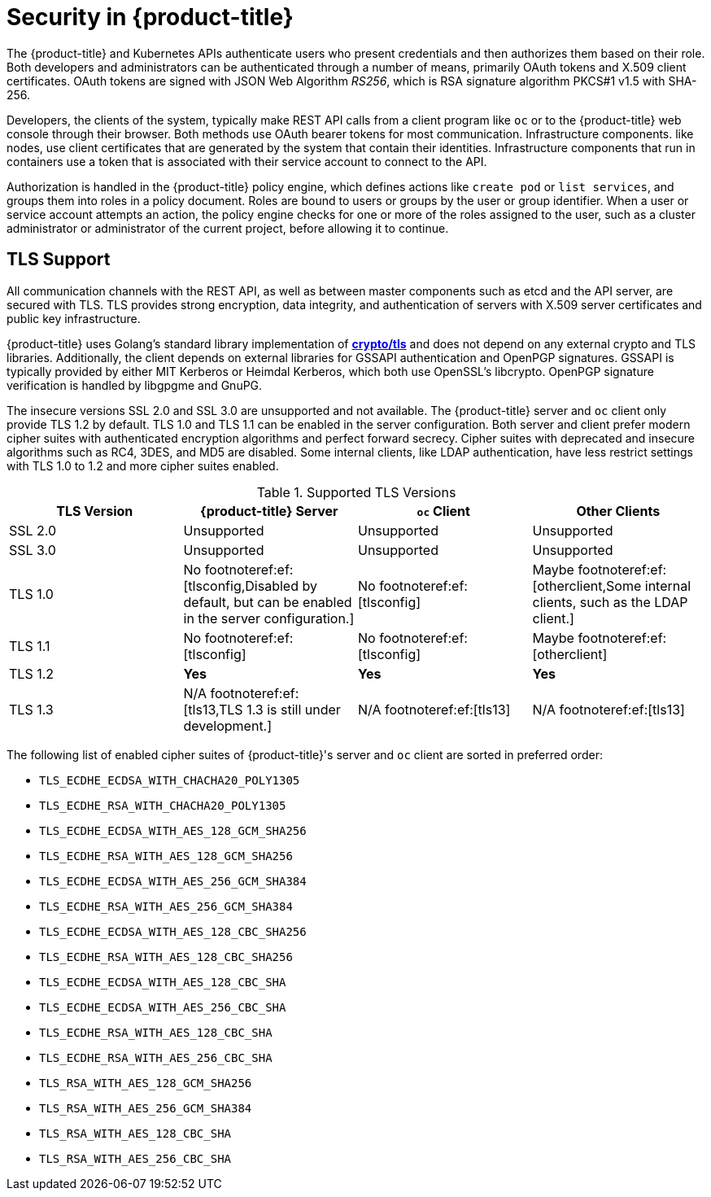 // Module included in the following assemblies:
//
// * orphaned

[id="security-overview_{context}"]
= Security in {product-title}

The {product-title} and Kubernetes APIs authenticate users who present
credentials and then authorizes them based on their role. Both developers and
administrators can be authenticated through a number of means, primarily
OAuth tokens and X.509 client certificates. OAuth tokens are signed with JSON
Web Algorithm _RS256_, which is RSA signature algorithm PKCS#1 v1.5 with SHA-256.

Developers, the clients of the system, typically make REST API calls from a
client program like `oc` or to the {product-title} web console through their browser.
Both methods use OAuth bearer tokens for most communication. Infrastructure components.
like nodes, use client certificates that are generated by the system that contain their
identities. Infrastructure components that run in containers use a token that is
associated with their service account to connect to the API.

Authorization is handled in the {product-title} policy engine, which defines
actions like `create pod` or `list services`, and groups them into roles in a
policy document. Roles are bound to users or groups by the user or group
identifier. When a user or service account attempts an action, the policy engine
checks for one or more of the roles assigned to the user, such as a cluster
administrator or administrator of the current project, before allowing it to
continue.

ifdef::openshift-origin,openshift-online,openshift-enterprise[]
Since every container that runs on the cluster is associated with a service
account, it is also possible to associate secrets to those service accounts and have them
automatically delivered into the container. This secret delivery enables the infrastructure to
manage secrets for pulling and pushing images, builds, and the deployment
components and also allows application code to use those secrets.
endif::[]

[id="architecture-overview-tls-support_{context}"]
== TLS Support

All communication channels with the REST API, as well as between master
components such as etcd and the API server, are secured with TLS. TLS provides
strong encryption, data integrity, and authentication of servers with X.509
server certificates and public key infrastructure.
ifdef::openshift-origin,openshift-enterprise,openshift-dedicated[]
By default, a new internal PKI is created for each deployment of
{product-title}. The internal PKI uses 2048 bit RSA keys and SHA-256 signatures.
endif::[]
ifdef::openshift-origin,openshift-enterprise[]
Custom certificates for public hosts are supported as well.
endif::[]

{product-title} uses Golang’s standard library implementation of
link:https://golang.org/pkg/crypto/tls/[*crypto/tls*] and does not depend on any
external crypto and TLS libraries. Additionally, the client depends on external
libraries for GSSAPI authentication and OpenPGP signatures. GSSAPI is typically
provided by either MIT Kerberos or Heimdal Kerberos, which both use OpenSSL's
libcrypto. OpenPGP signature verification is handled by libgpgme and GnuPG.

The insecure versions SSL 2.0 and SSL 3.0 are unsupported and not available. The
{product-title} server and `oc` client only provide TLS 1.2 by default. TLS 1.0
and TLS 1.1 can be enabled in the server configuration. Both server and client
prefer modern cipher suites with authenticated encryption algorithms and perfect
forward secrecy. Cipher suites with deprecated and insecure algorithms such as
RC4, 3DES, and MD5 are disabled. Some internal clients, like LDAP
authentication, have less restrict settings with TLS 1.0 to 1.2 and more cipher
suites enabled.

.Supported TLS Versions
[cols="4*", options="header"]
|===
|TLS Version
|{product-title} Server
|`oc` Client
|Other Clients

|SSL 2.0
|Unsupported
|Unsupported
|Unsupported

|SSL 3.0
|Unsupported
|Unsupported
|Unsupported

|TLS 1.0
|No footnoteref:ef:[tlsconfig,Disabled by default, but can be enabled in the server configuration.]
|No footnoteref:ef:[tlsconfig]
|Maybe footnoteref:ef:[otherclient,Some internal clients, such as the LDAP client.]

|TLS 1.1
|No footnoteref:ef:[tlsconfig]
|No footnoteref:ef:[tlsconfig]
|Maybe footnoteref:ef:[otherclient]

|TLS 1.2
|*Yes*
|*Yes*
|*Yes*

|TLS 1.3
|N/A footnoteref:ef:[tls13,TLS 1.3 is still under development.]
|N/A footnoteref:ef:[tls13]
|N/A footnoteref:ef:[tls13]
|===

The following list of enabled cipher suites of {product-title}'s server and `oc`
client are sorted in preferred order:

- `TLS_ECDHE_ECDSA_WITH_CHACHA20_POLY1305`
- `TLS_ECDHE_RSA_WITH_CHACHA20_POLY1305`
- `TLS_ECDHE_ECDSA_WITH_AES_128_GCM_SHA256`
- `TLS_ECDHE_RSA_WITH_AES_128_GCM_SHA256`
- `TLS_ECDHE_ECDSA_WITH_AES_256_GCM_SHA384`
- `TLS_ECDHE_RSA_WITH_AES_256_GCM_SHA384`
- `TLS_ECDHE_ECDSA_WITH_AES_128_CBC_SHA256`
- `TLS_ECDHE_RSA_WITH_AES_128_CBC_SHA256`
- `TLS_ECDHE_ECDSA_WITH_AES_128_CBC_SHA`
- `TLS_ECDHE_ECDSA_WITH_AES_256_CBC_SHA`
- `TLS_ECDHE_RSA_WITH_AES_128_CBC_SHA`
- `TLS_ECDHE_RSA_WITH_AES_256_CBC_SHA`
- `TLS_RSA_WITH_AES_128_GCM_SHA256`
- `TLS_RSA_WITH_AES_256_GCM_SHA384`
- `TLS_RSA_WITH_AES_128_CBC_SHA`
- `TLS_RSA_WITH_AES_256_CBC_SHA`
